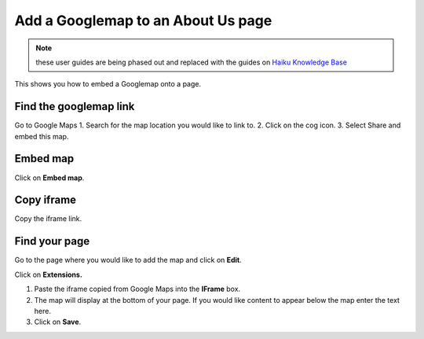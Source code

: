 
Add a Googlemap to an About Us page
======================================================================================================


.. note:: these user guides are being phased out and replaced with the guides on `Haiku Knowledge Base <https://fry-it.atlassian.net/wiki/display/HKB/Haiku+Knowledge+Base>`_


This shows you how to embed a Googlemap onto a page. 	

Find the googlemap link
-------------------------------------------------------------------------------------------

.. image:: images/Add_a_Googlemap_to_an_About_Us_page/media_1403689476258.png
   :align: center
   

Go to Google Maps
1. Search for the map location you would like to link to. 
2. Click on the cog icon.
3. Select Share and embed this map. 


Embed map
-------------------------------------------------------------------------------------------

.. image:: images/Add_a_Googlemap_to_an_About_Us_page/media_1403689610439.png
   :align: center
   

Click on **Embed map**. 


Copy iframe
-------------------------------------------------------------------------------------------

.. image:: images/Add_a_Googlemap_to_an_About_Us_page/media_1403689681449.png
   :align: center
   

Copy the iframe link.


Find your page
-------------------------------------------------------------------------------------------

.. image:: images/Add_a_Googlemap_to_an_About_Us_page/media_1403689731955.png
   :align: center
   

Go to the page where you would like to add the map and click on **Edit**. 



.. image:: images/Add_a_Googlemap_to_an_About_Us_page/media_1403689791839.png
   :align: center
   

Click on **Extensions.**



.. image:: images/Add_a_Googlemap_to_an_About_Us_page/add-google-map.png
   :align: center
   

1. Paste the iframe copied from Google Maps into the **IFrame** box. 
2. The map will display at the bottom of your page. If you would like content to appear below the map enter the text here. 
3. Click on **Save**. 


